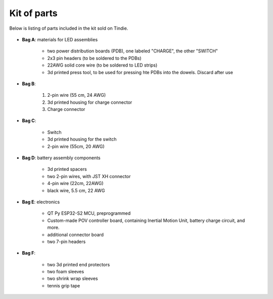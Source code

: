 Kit of parts
============
Below is listing of parts included in the kit sold on Tindie.

.. figure:: images/kit-full.jpg
    :alt: Kit of parts
    :width: 80%

* **Bag A**: materials for LED assemblies

   .. figure:: images/kit-full.jpg
      :alt: Kit of parts
      :width: 80%

   * two power distribution boards (PDB), one labeled "CHARGE", the other "SWITCH"

   * 2x3 pin headers (to be soldered to the PDBs)

   * 22AWG solid core wire (to be soldered to LED strips)

   * 3d printed press tool, to be used for pressing hte PDBs into the dowels. Discard after use


* **Bag B**:

   .. figure:: images/kit-bagB-annotated.png
      :alt: Kit of parts, bag B
      :width: 60%

   1. 2-pin wire (55 cm, 24 AWG)

   2. 3d printed housing for charge connector

   3. Charge connector



* **Bag C**:

   * Switch

   * 3d printed housing for the switch

   * 2-pin wire (55cm, 20 AWG)

* **Bag D**: battery assembly components

   * 3d printed spacers

   * two 2-pin wires, with JST XH connector

   * 4-pin wire (22cm, 22AWG)

   * black wire, 5.5 cm, 22 AWG

* **Bag E**: electronics

   * QT Py ESP32-S2 MCU, preprogrammed

   * Custom-made POV controller board, containing Inertial Motion Unit, battery
     charge circuit, and more.

   * additional connector board

   * two 7-pin  headers


* **Bag F**:

   * two 3d printed end protectors

   * two foam sleeves

   * two shrink wrap sleeves

   * tennis grip tape

.. figure:: images/kit-2.jpg
   :alt: POV shield and PDB
   :width: 80%
